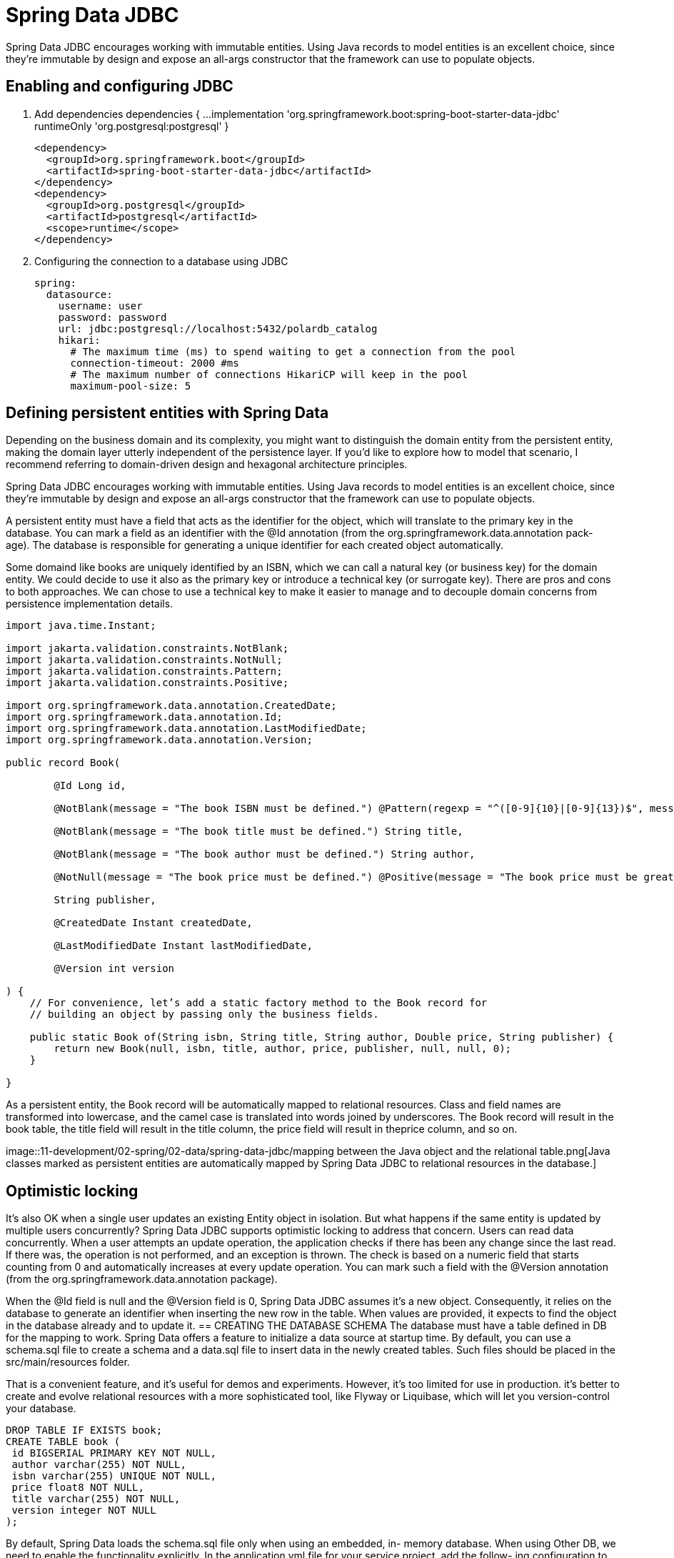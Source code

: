 = Spring Data JDBC
:figures: 11-development/02-spring/02-data/spring-data-jdbc

Spring Data JDBC encourages working with immutable entities. Using Java records to
model entities is an excellent choice, since they're immutable by design and expose
an all-args constructor that the framework can use to populate objects.

== Enabling and configuring JDBC 
. Add dependencies
  dependencies {
  ...
  implementation 'org.springframework.boot:spring-boot-starter-data-jdbc'
  runtimeOnly 'org.postgresql:postgresql'
  }

  <dependency>
    <groupId>org.springframework.boot</groupId>
    <artifactId>spring-boot-starter-data-jdbc</artifactId>
  </dependency>
  <dependency>
    <groupId>org.postgresql</groupId>
    <artifactId>postgresql</artifactId>
    <scope>runtime</scope>
  </dependency>

. Configuring the connection to a database using JDBC

  spring:
    datasource:
      username: user
      password: password
      url: jdbc:postgresql://localhost:5432/polardb_catalog
      hikari:
        # The maximum time (ms) to spend waiting to get a connection from the pool
        connection-timeout: 2000 #ms
        # The maximum number of connections HikariCP will keep in the pool
        maximum-pool-size: 5

== Defining persistent entities with Spring Data
Depending on the business domain and its complexity, you might
want to distinguish the domain entity from the persistent entity, making the domain
layer utterly independent of the persistence layer. If you’d like to explore how to
model that scenario, I recommend referring to domain-driven design and hexagonal
architecture principles.

Spring Data JDBC encourages working with immutable entities. Using Java records to
model entities is an excellent choice, since they’re immutable by design and expose
an all-args constructor that the framework can use to populate objects.

A persistent entity must have a field that acts as the identifier for the object, which
will translate to the primary key in the database. You can mark a field as an identifier
with the @Id annotation (from the org.springframework.data.annotation pack-
age). The database is responsible for generating a unique identifier for each created
object automatically.

Some domaind like books are uniquely identified by an ISBN, which we can call a natural
key (or business key) for the domain entity. We could decide to use it also as the
primary key or introduce a technical key (or surrogate key). There are pros and
cons to both approaches. We can chose to use a technical key to make it easier to
manage and to decouple domain concerns from persistence implementation
details.

[source,java,attributes]
----
import java.time.Instant;

import jakarta.validation.constraints.NotBlank;
import jakarta.validation.constraints.NotNull;
import jakarta.validation.constraints.Pattern;
import jakarta.validation.constraints.Positive;

import org.springframework.data.annotation.CreatedDate;
import org.springframework.data.annotation.Id;
import org.springframework.data.annotation.LastModifiedDate;
import org.springframework.data.annotation.Version;

public record Book(

        @Id Long id,

        @NotBlank(message = "The book ISBN must be defined.") @Pattern(regexp = "^([0-9]{10}|[0-9]{13})$", message = "The ISBN format must be valid.") String isbn,

        @NotBlank(message = "The book title must be defined.") String title,

        @NotBlank(message = "The book author must be defined.") String author,

        @NotNull(message = "The book price must be defined.") @Positive(message = "The book price must be greater than zero.") Double price,

        String publisher,

        @CreatedDate Instant createdDate,

        @LastModifiedDate Instant lastModifiedDate,

        @Version int version

) {
    // For convenience, let’s add a static factory method to the Book record for
    // building an object by passing only the business fields.

    public static Book of(String isbn, String title, String author, Double price, String publisher) {
        return new Book(null, isbn, title, author, price, publisher, null, null, 0);
    }

}
----
As a persistent entity, the Book record will be automatically mapped to relational
resources. Class and field names are transformed into lowercase, and the camel case is
translated into words joined by underscores. The Book record will result in the book
table, the title field will result in the title column, the price field will result in theprice column, and so on. 

image::{figures}/mapping between the Java object and the relational table.png[Java classes marked as persistent entities are automatically mapped by Spring Data JDBC to 
relational resources in the database.]


== Optimistic locking
It’s also OK when a single user updates an existing Entity object in isolation. But what happens if the same entity
is updated by multiple users concurrently? Spring Data JDBC supports optimistic locking
to address that concern. Users can read data concurrently. When a user attempts an
update operation, the application checks if there has been any change since the last
read. If there was, the operation is not performed, and an exception is thrown. The
check is based on a numeric field that starts counting from 0 and automatically
increases at every update operation. You can mark such a field with the @Version
annotation (from the org.springframework.data.annotation package).

When the @Id field is null and the @Version field is 0, Spring Data JDBC assumes
it’s a new object. Consequently, it relies on the database to generate an identifier
when inserting the new row in the table. When values are provided, it expects to find
the object in the database already and to update it.
== CREATING THE DATABASE SCHEMA
The database must have a table defined in DB for the mapping to
work. Spring Data offers a feature to initialize a data source at startup time. By default,
you can use a schema.sql file to create a schema and a data.sql file to insert data in the
newly created tables. Such files should be placed in the src/main/resources folder.

That is a convenient feature, and it’s useful for demos and experiments. However, it’s
too limited for use in production. it’s better to create
and evolve relational resources with a more sophisticated tool, like Flyway or Liquibase,
which will let you version-control your database. 

[source,sql,attributes]
----
DROP TABLE IF EXISTS book; 
CREATE TABLE book (
 id BIGSERIAL PRIMARY KEY NOT NULL, 
 author varchar(255) NOT NULL,
 isbn varchar(255) UNIQUE NOT NULL, 
 price float8 NOT NULL,
 title varchar(255) NOT NULL, 
 version integer NOT NULL 
);
----
By default, Spring Data loads the schema.sql file only when using an embedded, in-
memory database. When using Other DB, we need to enable the functionality
explicitly. In the application.yml file for your service project, add the follow-
ing configuration to initialize the database schema from the schema.sql file.
[source,yml,attributes]
----
spring:
 sql:
 init:
 mode: always

----

== Enabling and configuring JDBC auditing

When persisting data, it's useful to know the creation date for each row in a table and
the date when it was updated last. After securing an application with authentication
and authorization, you can even register who created each entity and recently updated
it. All of that is called database auditing.

With Spring Data JDBC, you can enable auditing for all the persistent entities
using the @EnableJdbcAuditing annotation on a configuration class.

[,java]
----
import org.springframework.context.annotation.Configuration;
import org.springframework.data.jdbc.repository.config.EnableJdbcAuditing;

@Configuration
@EnableJdbcAuditing
public class DataConfig {
}
----

Spring Data provides convenient annotations that we can use on dedicated fields to capture the information from such events (audit
metadata) and store it in the database as part of the entity.

[,java]
----
@CreatedDate
private Instant createdDate;

@LastModifiedDate
private Instant lastModifiedDate;
----

== Data repositories with Spring Data

The repository pattern provides an abstraction for accessing data independently of its
source.

When using Spring Data repositories, your responsibility is limited to defining an
interface. At startup time, Spring Data will generate an implementation for your interface on the fly.


== Defining transactional contexts

The repositories provided by Spring Data come configured with transactional con-
texts for all the operations. For example, all methods in CrudRepository are transac-
tional. That means you can safely call the saveAll() method, knowing that it will be
executed in a transaction.

When you add your own query methods, it's up
to you to define which ones should be part of a transaction. You can rely on the
declarative transaction management provided by the Spring Framework and use
the @Transactional annotation (from the org.springframework.transaction
.annotation package) on classes or methods to ensure they are executed as part of
a single unit of work.

[,java]
----
@Modifying
@Transactional
@Query("delete from Book where isbn = :isbn")
void deleteByIsbn(String isbn);
----

== Usage

[,xml]
----
<dependency>
    <groupId>org.springframework.boot</groupId>
    <artifactId>spring-boot-starter-data-jdbc</artifactId>
</dependency>
<dependency>
    <groupId>org.postgresql</groupId>
    <artifactId>postgresql</artifactId>
    <scope>runtime</scope>
</dependency>
----

Domain

[,java]
----
public record Book(

        @Id Long id,

        @NotBlank(message = "The book ISBN must be defined.") @Pattern(regexp = "^([0-9]{10}|[0-9]{13})$", message = "The ISBN format must be valid.") String isbn,

        @NotBlank(message = "The book title must be defined.") String title,

        @NotBlank(message = "The book author must be defined.") String author,

        @NotNull(message = "The book price must be defined.") @Positive(message = "The book price must be greater than zero.") Double price,

        String publisher,

        @CreatedDate Instant createdDate,

        @LastModifiedDate Instant lastModifiedDate,

        @Version int version

) {

    public static Book of(String isbn, String title, String author, Double price, String publisher) {
        return new Book(null, isbn, title, author, price, publisher, null, null, 0);
    }

}
----
